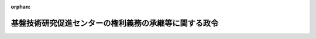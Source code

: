 .. _415CO0000000064_20030401_000000000000000:

:orphan:

======================================================
基盤技術研究促進センターの権利義務の承継等に関する政令
======================================================

.. raw:: html
    
    
    <main id="contentsLaw" class="active">
    <div id="innerDocument" class="active">
    
    
    
    
    <div style="margin-bottom: 12px;">
    <div id="lawTitleNo" style="font-size: 1.067rem; font-weight: bold;" class="_shokanBoxParent">平成十五年政令第六十四号<div class="_shokanBox"></div>
    <div class="_inyoBox" id="_inyo_"></div>
    </div>
    <div id="lawTitle" style="margin-left: 3rem; font-size: 1.5rem; font-weight: bold; line-height: 1.25em;" class="_shokanBoxParent">
    <span data-xpath="">基盤技術研究促進センターの権利義務の承継等に関する政令</span><div class="_shokanBox" id="_shokan_"><div class="_shokanBtnIcons"></div></div>
    <div class="_inyoBox" id="_inyo_"></div>
    </div>
    </div><section id="EnactStatement" class="active EnactStatement"><div class="_div_EnactStatement _shokanBoxParent" style="text-indent: 1em;">
    <span data-xpath="">内閣は、基盤技術研究円滑化法の一部を改正する法律（平成十三年法律第六十号）附則第二条第一項及び第四項、第三条、第八条第一項、第十条、第十三条、第十四条第二項並びに第十七条の規定に基づき、この政令を制定する。</span><div class="_shokanBox" id="_shokan_"><div class="_shokanBtnIcons"></div></div>
    <div class="_inyoBox" id="_inyo_"></div>
    </div></section><section id="MainProvision" class="active MainProvision"><section id="" class="active Article"><div style="margin-left: 1em; font-weight: bold;" class="_div_ArticleCaption _shokanBoxParent">
    <span data-xpath="">（基盤技術研究促進センターの権利義務の承継）</span><div class="_shokanBox" id="_shokan_"><div class="_shokanBtnIcons"></div></div>
    <div class="_inyoBox" id="_inyo_"></div>
    </div>
    <div style="margin-left: 1em; text-indent: -1em;" id="" class="_div_ArticleTitle _shokanBoxParent">
    <span style="font-weight: bold;">第一条</span>　<span data-xpath="">基盤技術研究促進センター（以下「センター」という。）の権利及び義務は、次の各号に掲げる区分に応じて、それぞれ当該各号に定めるところにより、基盤技術研究円滑化法の一部を改正する法律（以下「改正法」という。）附則第二条第一項の規定によるセンターの解散の時（以下「解散時」という。）において、通信・放送機構又は新エネルギー・産業技術総合開発機構（以下「開発機構」という。）が承継する。</span><div class="_shokanBox" id="_shokan_"><div class="_shokanBtnIcons"></div></div>
    <div class="_inyoBox" id="_inyo_"></div>
    </div>
    <div id="" style="margin-left: 2em; text-indent: -1em;" class="_div_ItemSentence _shokanBoxParent">
    <span style="font-weight: bold;">一</span>　<span data-xpath="">センターが改正法第一条の規定による改正前の基盤技術研究円滑化法（昭和六十年法律第六十五号）第三十一条第一項第一号及び改正法第二条の規定による改正前の基盤技術研究円滑化法（以下「旧基盤法」という。）第三十一条第一号の規定により行った資金の出資及び貸付けに係る資産</span>　<span data-xpath="">通信・放送基盤技術（旧基盤法第四十七条の二に規定する通信・放送基盤技術をいう。）に係るものにあっては通信・放送機構が、鉱工業基盤技術（旧基盤法第四十七条の六に規定する鉱工業基盤技術をいう。）に係るものにあっては開発機構が、それぞれ承継する。</span><div class="_shokanBox" id="_shokan_"><div class="_shokanBtnIcons"></div></div>
    <div class="_inyoBox" id="_inyo_"></div>
    </div>
    <div id="" style="margin-left: 2em; text-indent: -1em;" class="_div_ItemSentence _shokanBoxParent">
    <span style="font-weight: bold;">二</span>　<span data-xpath="">旧基盤法第四十条第一号の規定により保有する有価証券</span>　<span data-xpath="">通信・放送機構及び開発機構が、解散時におけるその帳簿価額の二分の一の額に相当するものを、それぞれ承継する。</span><div class="_shokanBox" id="_shokan_"><div class="_shokanBtnIcons"></div></div>
    <div class="_inyoBox" id="_inyo_"></div>
    </div>
    <div id="" style="margin-left: 2em; text-indent: -1em;" class="_div_ItemSentence _shokanBoxParent">
    <span style="font-weight: bold;">三</span>　<span data-xpath="">旧基盤法第四十条第二号の規定による財政融資資金への預託金</span>　<span data-xpath="">通信・放送機構及び開発機構が、解散時における預託金額の二分の一の額に相当する額を、それぞれ承継する。</span><div class="_shokanBox" id="_shokan_"><div class="_shokanBtnIcons"></div></div>
    <div class="_inyoBox" id="_inyo_"></div>
    </div>
    <div id="" style="margin-left: 2em; text-indent: -1em;" class="_div_ItemSentence _shokanBoxParent">
    <span style="font-weight: bold;">四</span>　<span data-xpath="">産業投資特別会計からの借入金</span>　<span data-xpath="">第一号の規定により通信・放送機構及び開発機構がそれぞれ承継した資産（資金の貸付けに係るものに限る。）の額を基礎として総務大臣及び経済産業大臣が協議して定める割合に応じて、通信・放送機構及び開発機構が、これをあん分して承継する。</span><div class="_shokanBox" id="_shokan_"><div class="_shokanBtnIcons"></div></div>
    <div class="_inyoBox" id="_inyo_"></div>
    </div>
    <div id="" style="margin-left: 2em; text-indent: -1em;" class="_div_ItemSentence _shokanBoxParent">
    <span style="font-weight: bold;">五</span>　<span data-xpath="">前各号に掲げるもの以外のセンターの権利及び義務</span>　<span data-xpath="">総務大臣及び経済産業大臣が協議して定めるところにより、通信・放送機構又は開発機構が承継する。</span><div class="_shokanBox" id="_shokan_"><div class="_shokanBtnIcons"></div></div>
    <div class="_inyoBox" id="_inyo_"></div>
    </div></section><section id="" class="active Article"><div style="margin-left: 1em; font-weight: bold;" class="_div_ArticleCaption _shokanBoxParent">
    <span data-xpath="">（センターの解散の登記の嘱託等）</span><div class="_shokanBox" id="_shokan_"><div class="_shokanBtnIcons"></div></div>
    <div class="_inyoBox" id="_inyo_"></div>
    </div>
    <div style="margin-left: 1em; text-indent: -1em;" id="" class="_div_ArticleTitle _shokanBoxParent">
    <span style="font-weight: bold;">第二条</span>　<span data-xpath="">改正法附則第二条第一項の規定によりセンターが解散したときは、総務大臣及び経済産業大臣は、遅滞なく、その解散の登記を登記所に嘱託しなければならない。</span><div class="_shokanBox" id="_shokan_"><div class="_shokanBtnIcons"></div></div>
    <div class="_inyoBox" id="_inyo_"></div>
    </div>
    <div style="margin-left: 1em; text-indent: -1em;" class="_div_ParagraphSentence _shokanBoxParent">
    <span style="font-weight: bold;">２</span>　<span data-xpath="">登記官は、前項の規定による嘱託に係る解散の登記をしたときは、その登記用紙を閉鎖しなければならない。</span><div class="_shokanBox" id="_shokan_"><div class="_shokanBtnIcons"></div></div>
    <div class="_inyoBox" id="_inyo_"></div>
    </div></section><section id="" class="active Article"><div style="margin-left: 1em; font-weight: bold;" class="_div_ArticleCaption _shokanBoxParent">
    <span data-xpath="">（センターの資産の承継に伴う出資の取扱い）</span><div class="_shokanBox" id="_shokan_"><div class="_shokanBtnIcons"></div></div>
    <div class="_inyoBox" id="_inyo_"></div>
    </div>
    <div style="margin-left: 1em; text-indent: -1em;" id="" class="_div_ArticleTitle _shokanBoxParent">
    <span style="font-weight: bold;">第三条</span>　<span data-xpath="">解散時までに政府及び政府以外のそれぞれの者からセンターに対して出資された額（改正法附則第三条第二項の規定により出資されたものとされた額を含み、同項の規定により出資がなかったものとされた額を除く。）は、第一条の規定により通信・放送機構又は開発機構がそれぞれセンターから承継した資産の価額から負債の金額を差し引いた額の割合に応じて、それぞれその承継に際し、当該政府及び政府以外のそれぞれの者から通信・放送機構又は開発機構に出資されたものとする。</span><div class="_shokanBox" id="_shokan_"><div class="_shokanBtnIcons"></div></div>
    <div class="_inyoBox" id="_inyo_"></div>
    </div>
    <div style="margin-left: 1em; text-indent: -1em;" class="_div_ParagraphSentence _shokanBoxParent">
    <span style="font-weight: bold;">２</span>　<span data-xpath="">改正法附則第三条第二項の規定によりセンターに対し政府及び政府以外のそれぞれの者から出資されたものとされ、又は出資はなかったものとされる額は、解散時までに当該政府及び政府以外のそれぞれの者からセンターに対して出資された額の割合に応じて同項に規定する差額に相当する額をあん分した額とする。</span><div class="_shokanBox" id="_shokan_"><div class="_shokanBtnIcons"></div></div>
    <div class="_inyoBox" id="_inyo_"></div>
    </div></section><section id="" class="active Article"><div style="margin-left: 1em; font-weight: bold;" class="_div_ArticleCaption _shokanBoxParent">
    <span data-xpath="">（通信・放送機構又は開発機構の業務の委託を受ける法人）</span><div class="_shokanBox" id="_shokan_"><div class="_shokanBtnIcons"></div></div>
    <div class="_inyoBox" id="_inyo_"></div>
    </div>
    <div style="margin-left: 1em; text-indent: -1em;" id="" class="_div_ArticleTitle _shokanBoxParent">
    <span style="font-weight: bold;">第四条</span>　<span data-xpath="">改正法附則第八条第一項（改正法附則第十三条において読み替えて準用する場合を含む。）の政令で定める法人は、債権管理回収業に関する特別措置法（平成十年法律第百二十六号）第二条第三項に規定する債権回収会社とする。</span><div class="_shokanBox" id="_shokan_"><div class="_shokanBtnIcons"></div></div>
    <div class="_inyoBox" id="_inyo_"></div>
    </div></section><section id="" class="active Article"><div style="margin-left: 1em; font-weight: bold;" class="_div_ArticleCaption _shokanBoxParent">
    <span data-xpath="">（通信・放送機構又は開発機構による株式の処分終了時における出資の取扱い）</span><div class="_shokanBox" id="_shokan_"><div class="_shokanBtnIcons"></div></div>
    <div class="_inyoBox" id="_inyo_"></div>
    </div>
    <div style="margin-left: 1em; text-indent: -1em;" id="" class="_div_ArticleTitle _shokanBoxParent">
    <span style="font-weight: bold;">第五条</span>　<span data-xpath="">改正法附則第十条の規定により通信・放送機構に対し第三条第一項の政府及び政府以外のそれぞれの者から出資されたものとされ、又は出資はなかったものとされる額は、当該政府及び政府以外のそれぞれの者から改正法附則第三条第一項の規定により通信・放送機構に対して出資されたものとされた額の割合に応じて改正法附則第十条に規定する差額に相当する額をあん分した額とする。</span><div class="_shokanBox" id="_shokan_"><div class="_shokanBtnIcons"></div></div>
    <div class="_inyoBox" id="_inyo_"></div>
    </div>
    <div style="margin-left: 1em; text-indent: -1em;" class="_div_ParagraphSentence _shokanBoxParent">
    <span style="font-weight: bold;">２</span>　<span data-xpath="">前項の規定は、改正法附則第十三条において読み替えて準用する改正法附則第十条の規定により開発機構に対し第三条第一項の政府及び政府以外のそれぞれの者から出資されたものとされ、又は出資はなかったものとされる額について準用する。</span><div class="_shokanBox" id="_shokan_"><div class="_shokanBtnIcons"></div></div>
    <div class="_inyoBox" id="_inyo_"></div>
    </div></section><section id="" class="active Article"><div style="margin-left: 1em; font-weight: bold;" class="_div_ArticleCaption _shokanBoxParent">
    <span data-xpath="">（開発機構が承継する貸付契約に係る貸付けを行う期限）</span><div class="_shokanBox" id="_shokan_"><div class="_shokanBtnIcons"></div></div>
    <div class="_inyoBox" id="_inyo_"></div>
    </div>
    <div style="margin-left: 1em; text-indent: -1em;" id="" class="_div_ArticleTitle _shokanBoxParent">
    <span style="font-weight: bold;">第六条</span>　<span data-xpath="">改正法附則第十四条第二項に規定する政令で定める日は、平成十六年三月三十一日とする。</span><div class="_shokanBox" id="_shokan_"><div class="_shokanBtnIcons"></div></div>
    <div class="_inyoBox" id="_inyo_"></div>
    </div></section><section id="" class="active Article"><div style="margin-left: 1em; font-weight: bold;" class="_div_ArticleCaption _shokanBoxParent">
    <span data-xpath="">（余裕金の運用に関する経過措置）</span><div class="_shokanBox" id="_shokan_"><div class="_shokanBtnIcons"></div></div>
    <div class="_inyoBox" id="_inyo_"></div>
    </div>
    <div style="margin-left: 1em; text-indent: -1em;" id="" class="_div_ArticleTitle _shokanBoxParent">
    <span style="font-weight: bold;">第七条</span>　<span data-xpath="">通信・放送機構は、改正法附則第二条第一項の規定によりセンターの権利及び義務を承継したときは、その承継の際現に財政融資資金預託金として預託されているものについては、当該財政融資資金預託金の契約上の預託期間が満了するまでの間は、引き続き業務上の余裕金として財政融資資金に預託することができる。</span><div class="_shokanBox" id="_shokan_"><div class="_shokanBtnIcons"></div></div>
    <div class="_inyoBox" id="_inyo_"></div>
    </div>
    <div style="margin-left: 1em; text-indent: -1em;" class="_div_ParagraphSentence _shokanBoxParent">
    <span style="font-weight: bold;">２</span>　<span data-xpath="">開発機構は、改正法附則第二条第一項の規定によりセンターの権利及び義務を承継したときは、その承継の際現に財政融資資金預託金として預託されているものについては、石油代替エネルギーの開発及び導入の促進に関する法律（昭和五十五年法律第七十一号）第五十条の規定にかかわらず、当該財政融資資金預託金の契約上の預託期間が満了するまでの間は、引き続き業務上の余裕金として財政融資資金に預託することができる。</span><div class="_shokanBox" id="_shokan_"><div class="_shokanBtnIcons"></div></div>
    <div class="_inyoBox" id="_inyo_"></div>
    </div></section><section id="" class="active Article"><div style="margin-left: 1em; font-weight: bold;" class="_div_ArticleCaption _shokanBoxParent">
    <span data-xpath="">（出資者原簿に関する経過措置）</span><div class="_shokanBox" id="_shokan_"><div class="_shokanBtnIcons"></div></div>
    <div class="_inyoBox" id="_inyo_"></div>
    </div>
    <div style="margin-left: 1em; text-indent: -1em;" id="" class="_div_ArticleTitle _shokanBoxParent">
    <span style="font-weight: bold;">第八条</span>　<span data-xpath="">通信・放送機構及び開発機構は、改正法附則第二条第三項の規定によりなお従前の例によるものとされた決算に係る旧基盤法第三十六条第一項の承認があった日から起算して一月を経過するまでの間は、通信・放送機構法（昭和五十四年法律第四十六号）第四十一条第二項又は石油代替エネルギーの開発及び導入の促進に関する法律施行令（昭和五十五年政令第二百四十四号）第六条第二項の規定にかかわらず、出資者原簿に改正法附則第三条第一項の規定による出資に係る事項（通信・放送機構法第四十一条第二項第三号又は石油代替エネルギーの開発及び導入の促進に関する法律施行令第六条第二項第二号及び第三号に掲げるものに限る。）を記載しなくてもよい。</span><div class="_shokanBox" id="_shokan_"><div class="_shokanBtnIcons"></div></div>
    <div class="_inyoBox" id="_inyo_"></div>
    </div></section></section><section id="" class="active SupplProvision"><div class="_div_SupplProvisionLabel SupplProvisionLabel _shokanBoxParent" style="margin-bottom: 10px; margin-left: 3em; font-weight: bold;">
    <span data-xpath="">附　則</span>　抄<div class="_shokanBox" id="_shokan_"><div class="_shokanBtnIcons"></div></div>
    <div class="_inyoBox" id="_inyo_"></div>
    </div>
    <section id="" class="active Article"><div style="margin-left: 1em; font-weight: bold;" class="_div_ArticleCaption _shokanBoxParent">
    <span data-xpath="">（施行期日）</span><div class="_shokanBox" id="_shokan_"><div class="_shokanBtnIcons"></div></div>
    <div class="_inyoBox" id="_inyo_"></div>
    </div>
    <div style="margin-left: 1em; text-indent: -1em;" id="" class="_div_ArticleTitle _shokanBoxParent">
    <span style="font-weight: bold;">第一条</span>　<span data-xpath="">この政令は、基盤技術研究円滑化法の一部を改正する法律の一部の施行の日（平成十五年四月一日）から施行する。</span><div class="_shokanBox" id="_shokan_"><div class="_shokanBtnIcons"></div></div>
    <div class="_inyoBox" id="_inyo_"></div>
    </div></section></section>
    
    
    
    
    
    </div>
    </main>
    
    
